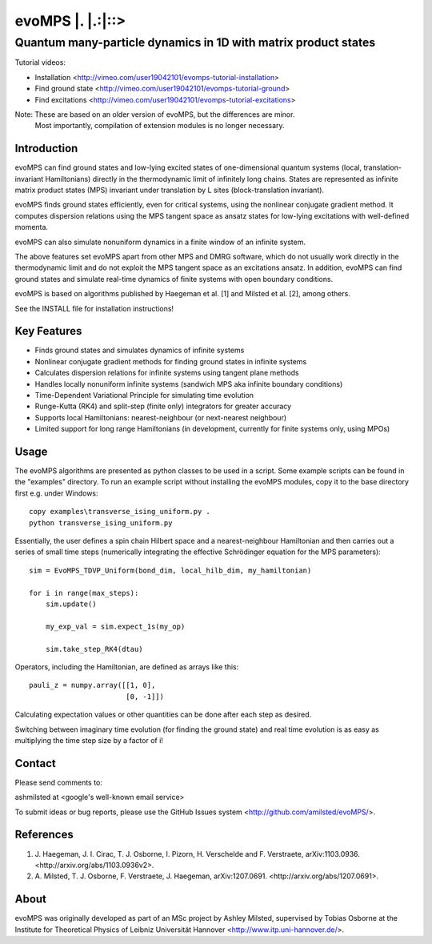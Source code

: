 ======================
 evoMPS \|. \|.:\|::>
======================
---------------------------------------------------------------
Quantum many-particle dynamics in 1D with matrix product states
---------------------------------------------------------------

Tutorial videos:

* Installation <http://vimeo.com/user19042101/evomps-tutorial-installation>
* Find ground state <http://vimeo.com/user19042101/evomps-tutorial-ground>
* Find excitations <http://vimeo.com/user19042101/evomps-tutorial-excitations>

Note: These are based on an older version of evoMPS, but the differences are minor.
      Most importantly, compilation of extension modules is no longer necessary.

Introduction
------------

evoMPS can find ground states and low-lying excited states of one-dimensional 
quantum systems (local, translation-invariant Hamiltonians) directly in the 
thermodynamic limit of infinitely long chains. States are represented as 
infinite matrix product states (MPS) invariant under translation by L sites
(block-translation invariant).

evoMPS finds ground states efficiently, even for critical systems, using the 
nonlinear conjugate gradient method. It computes dispersion relations using
the MPS tangent space as ansatz states for low-lying excitations with well-defined momenta.

evoMPS can also simulate nonuniform dynamics in a finite window of an infinite
system.

The above features set evoMPS apart from other MPS and DMRG software, which do
not usually work directly in the thermodynamic limit and do not exploit the MPS 
tangent space as an excitations ansatz. In addition, evoMPS can find ground states
and simulate real-time dynamics of finite systems with open boundary conditions.

evoMPS is based on algorithms published by Haegeman et al. [1] and Milsted et al. [2],
among others.

See the INSTALL file for installation instructions!

Key Features
------------

* Finds ground states and simulates dynamics of infinite systems
* Nonlinear conjugate gradient methods for finding ground states in infinite systems
* Calculates dispersion relations for infinite systems using tangent plane methods
* Handles locally nonuniform infinite systems (sandwich MPS aka infinite boundary conditions)
* Time-Dependent Variational Principle for simulating time evolution
* Runge-Kutta (RK4) and split-step (finite only) integrators for greater accuracy
* Supports local Hamiltonians: nearest-neighbour (or next-nearest neighbour)
* Limited support for long range Hamiltonians (in development, currently for finite systems only, using MPOs)

Usage
-----

The evoMPS algorithms are presented as python classes to be used in a script.
Some example scripts can be found in the "examples" directory.
To run an example script without installing the evoMPS modules, copy it to the base 
directory first e.g. under Windows::
    
    copy examples\transverse_ising_uniform.py .
    python transverse_ising_uniform.py

Essentially, the user defines a spin chain Hilbert space
and a nearest-neighbour Hamiltonian and then carries out a series of small 
time steps (numerically integrating the effective Schrödinger equation for the MPS parameters)::

    sim = EvoMPS_TDVP_Uniform(bond_dim, local_hilb_dim, my_hamiltonian)
    
    for i in range(max_steps):
        sim.update()
        
        my_exp_val = sim.expect_1s(my_op)
        
        sim.take_step_RK4(dtau)

Operators, including the Hamiltonian, are defined as arrays like this::

    pauli_z = numpy.array([[1, 0],
                           [0, -1]])

Calculating expectation values or other quantities can be done after each step 
as desired.

Switching between imaginary time evolution (for finding the ground state)
and real time evolution is as easy as multiplying the time step size by a factor of i!

Contact
-------

Please send comments to:

ashmilsted at <google's well-known email service>

To submit ideas or bug reports, please use the GitHub Issues system <http://github.com/amilsted/evoMPS/>.

References
----------

1. \J. Haegeman, J. I. Cirac, T. J. Osborne, I. Pizorn, H. Verschelde and F. Verstraete, arXiv:1103.0936. <http://arxiv.org/abs/1103.0936v2>.
2. \A. Milsted, T. J. Osborne, F. Verstraete, J. Haegeman, arXiv:1207.0691. <http://arxiv.org/abs/1207.0691>.

About
-----

evoMPS was originally developed as part of an MSc project by Ashley Milsted,
supervised by Tobias Osborne at the Institute for Theoretical Physics of
Leibniz Universität Hannover <http://www.itp.uni-hannover.de/>.

